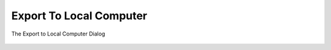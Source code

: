 .. meta::
   :description: digiKam Export to Local Computer
   :keywords: digiKam, documentation, user manual, photo management, open source, free, learn, easy, local, computer, export

.. metadata-placeholder

   :authors: - digiKam Team

   :license: see Credits and License page for details (https://docs.digikam.org/en/credits_license.html)

.. _local_export:

Export To Local Computer
=========================

.. contents::

.. figure:: images/export_local_dialog.webp
    :alt:
    :align: center

    The Export to Local Computer Dialog


